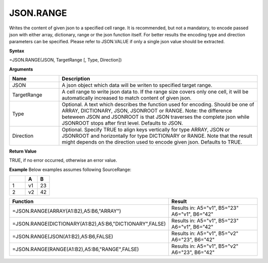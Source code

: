 .. _jsonrange:
JSON.RANGE
-----------------------------

Writes the content of given json to a specified cell range. It is recommended, but not a mandatory, to encode passed json with either array,
dictionary, range or the json function itself. For better results the encoding type and direction 
parameters can be specified. Please refer to JSON.VALUE if only a single json value should be extracted.


**Syntax**

=JSON.RANGE(JSON, TargetRange [, Type, Direction])


**Arguments**

.. list-table::
   :widths: 20 80
   :header-rows: 1

   * - Name
     - Description
   * - JSON
     - A json object which data will be writen to specified target range.
   * - TargetRange
     - A cell range to write json data to. If the range size covers only one cell, it will be automatically increased to match content of given json.
   * - Type
     - Optional. A text which describes the function used for encoding. Should be one of ARRAY, DICTIONARY, JSON, JSONROOT or RANGE.       Note: the difference beteween JSON and JSONROOT is that JSON traverses the complete json while JSONROOT stops after first level.       Defaults to JSON.
   * - Direction
     - Optional. Specify TRUE to align keys vertically for type ARRAY, JSON or JSONROOT and horizontally for type DICTIONARY or RANGE.       Note that the result might depends on the direction used to encode given json. Defaults to TRUE.


**Return Value**

TRUE, if no error occurred, otherwise an error value.


**Example**
Below examples assumes following SourceRange:

.. list-table::
   :widths: 40 30 30
   :header-rows: 1

   * - 
     - A
     - B
   * - 1
     - v1
     - 23
   * - 2
     - v2
     - 42


.. list-table::
   :widths: 30 70
   :header-rows: 1

   * - Function
     - Result
   * - =JSON.RANGE(ARRAY(A1:B2),A5:B6,"ARRAY")
     -  Results in:
        A5="v1", B5="23"
        A6="v1", B6="42"
   * - =JSON.RANGE(DICTIONARY(A1:B2),A5:B6,"DICTIONARY",FALSE)
     -  Results in:
        A5="v1", B5="23"
        A6="v1", B6="42"
   * - =JSON.RANGE(JSON(A1:B2),A5:B6,FALSE)
     -  Results in:
        A5="v1", B5="v2"
        A6="23", B6="42"
   * - =JSON.RANGE(RANGE(A1:B2),A5:B6,"RANGE",FALSE)
     -  Results in:
        A5="v1", B5="v2"
        A6="23", B6="42"
